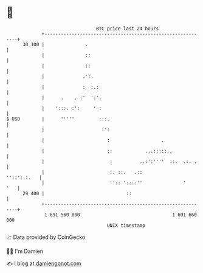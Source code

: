 * 👋

#+begin_example
                                    BTC price last 24 hours                    
                +------------------------------------------------------------+ 
         30 100 |               .                                            | 
                |               ::                                           | 
                |               ::                                           | 
                |              .':.                                          | 
                |              :  :.:                                        | 
                |      .    . :'  ':'.                                       | 
                |    ':::. :':     ' :                                       | 
   $ USD        |      '''''         :::.                                    | 
                |                     :':                                    | 
                |                       :                   .                | 
                |                       ::            ...:::::..             | 
                |                        :          ..:':''''  ::.  .:. .    | 
                |                        :. ::.   .::            ''::':.:.   | 
                |                        '':: '::::''               '    '   | 
         29 400 |                              ::                            | 
                +------------------------------------------------------------+ 
                 1 691 560 000                                  1 691 660 000  
                                        UNIX timestamp                         
#+end_example
📈 Data provided by CoinGecko

🧑‍💻 I'm Damien

✍️ I blog at [[https://www.damiengonot.com][damiengonot.com]]
